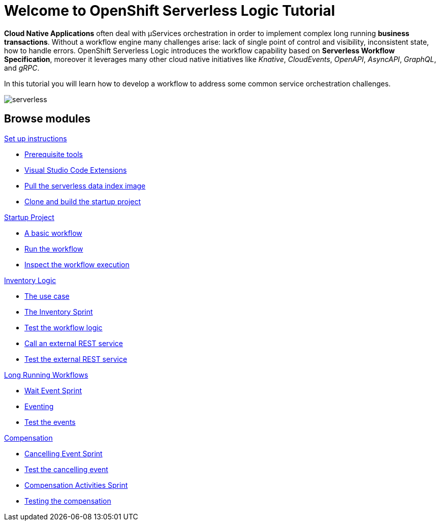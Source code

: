 = Welcome to OpenShift Serverless Logic Tutorial
:page-layout: home
:!sectids:

*Cloud Native Applications* often deal with µServices orchestration in order to implement complex long running *business transactions*. Without a workflow engine many challenges arise: lack of single point of control and visibility, inconsistent state, how to handle errors. OpenShift Serverless Logic introduces the workflow capability based on *Serverless Workflow Specification*, moreover it leverages many other cloud native initiatives like _Knative_, _CloudEvents_, _OpenAPI_, _AsyncAPI_, _GraphQL_, and _gRPC_.

In this tutorial you will learn how to develop a workflow to address some common service orchestration challenges.

image:serverless.png[]

[.tiles.browse]
== Browse modules

[.tile]
.xref:01-setup.adoc[Set up instructions]
* xref:01-setup.adoc#prerequisite[Prerequisite tools]
* xref:01-setup.adoc#vscode-extensions[Visual Studio Code Extensions]
* xref:01-setup.adoc#base-image[Pull the serverless data index image]
* xref:01-setup.adoc#project-start[Clone and build the startup project]

[.tile]
.xref:02-startup-project.adoc[Startup Project]
* xref:02-startup-project.adoc#basic-workflow[A basic workflow]
* xref:02-startup-project.adoc#run[Run the workflow]
* xref:02-startup-project.adoc#inspect[Inspect the workflow execution]

[.tile]
.xref:03-inventory.adoc[Inventory Logic]
* xref:03-inventory.adoc#usecase[The use case]
* xref:03-inventory.adoc#inventory[The Inventory Sprint]
* xref:03-inventory.adoc#test[Test the workflow logic]
* xref:03-inventory.adoc#call-rest[Call an external REST service]
* xref:03-inventory.adoc#test-rest[Test the external REST service]

[.tile]
.xref:04-longrunning.adoc[Long Running Workflows]
* xref:04-longrunning.adoc#waitevent[Wait Event Sprint]
* xref:04-longrunning.adoc#eventing[Eventing]
* xref:04-longrunning.adoc#test-events[Test the events]

[.tile]
.xref:05-compensation.adoc[Compensation]
* xref:05-compensation.adoc#cancellingevent[Cancelling Event Sprint]
* xref:05-compensation.adoc#test-cancel[Test the cancelling event]
* xref:05-compensation.adoc#compensation-activities[Compensation Activities Sprint]
* xref:05-compensation.adoc#test-compensation[Testing the compensation]
